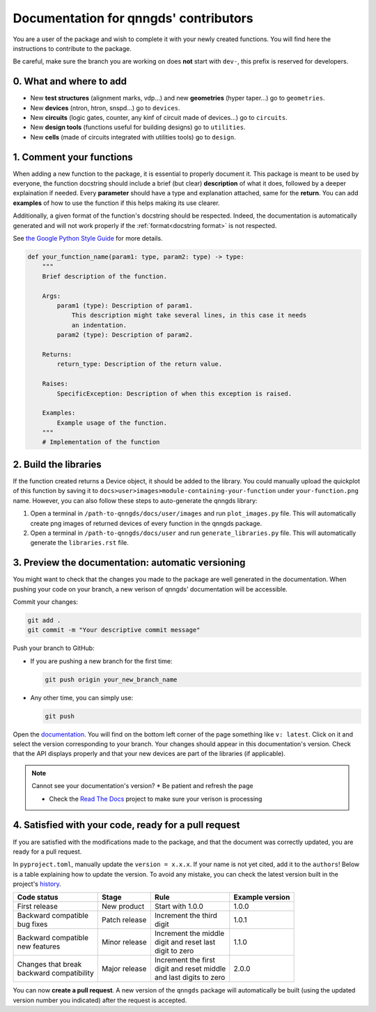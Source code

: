 .. _doc for contributors:

Documentation for qnngds' contributors
======================================

You are a user of the package and wish to complete it with your newly created
functions. You will find here the instructions to contribute to the package.

Be careful, make sure the branch you are working on does **not** start with
``dev-``, this prefix is reserved for developers.
 
0. What and where to add
------------------------

* New **test structures** (alignment marks, vdp...) and new **geometries**
  (hyper taper...) go to ``geometries``.
* New **devices** (ntron, htron, snspd...) go to ``devices``.
* New **circuits** (logic gates, counter, any kinf of circuit made of
  devices...) go to ``circuits``.
* New **design tools** (functions useful for building designs) go to
  ``utilities``.
* New **cells** (made of circuits integrated with utilities tools) go to
  ``design``. 

.. todo::
    Reorganize design.

.. todo::
    Once design is reorganized, send the contributors to the tuto ``creating 
    your cell``. This is what every contributor should ideally go through when
    adding a new circuit to the package. 

.. _Comment your functions:

1. Comment your functions
-------------------------

When adding a new function to the package, it is essential to properly document
it. This package is meant to be used by everyone, the function docstring should
include a brief (but clear) **description** of what it does, followed by a
deeper explaination if needed. Every **parameter** should have a type and
explanation attached, same for the **return**. You can add **examples** of how
to use the function if this helps making its use clearer.

Additionally, a given format of the function's docstring should be respected.
Indeed, the documentation is automatically generated and will not work properly
if the :ref:`format<docstring format>` is not respected.

.. todo::
    Add pre-commit hooks with auto-formatting (black, ruff).

.. _docstring format:

See `the Google Python Style Guide
<https://google.github.io/styleguide/pyguide.html#38-comments-and-docstrings>`_
for more details.

.. code-block:: python

    def your_function_name(param1: type, param2: type) -> type:
        """
        Brief description of the function.

        Args:
            param1 (type): Description of param1.
                This description might take several lines, in this case it needs
                an indentation.
            param2 (type): Description of param2.

        Returns:
            return_type: Description of the return value.

        Raises:
            SpecificException: Description of when this exception is raised.

        Examples:
            Example usage of the function.
        """
        # Implementation of the function

2. Build the libraries
----------------------

.. todo::
    Check how to automate that, running generate images and generate libraries 
    before pull request?

If the function created returns a Device object, it should be added to the
library. You could manually upload the quickplot of this function by saving it
to ``docs>user>images>module-containing-your-function`` under
``your-function.png`` name. However, you can also follow these steps to
auto-generate the qnngds library:

#. Open a terminal in ``/path-to-qnngds/docs/user/images`` and run
   ``plot_images.py`` file. This will automatically create png images of
   returned devices of every function in the qnngds package.

#. Open a terminal in ``/path-to-qnngds/docs/user`` and run
   ``generate_libraries.py`` file. This will automatically generate the
   ``libraries.rst`` file.

.. _rtd version in qnngds:

3. Preview the documentation: automatic versioning
--------------------------------------------------

You might want to check that the changes you made to the package are well
generated in the documentation. When pushing your code on your branch, a new
verison of qnngds' documentation will be accessible.

Commit your changes:

.. code-block:: bash

    git add .
    git commit -m "Your descriptive commit message"

Push your branch to GitHub:

* If you are pushing a new branch for the first time:

  .. code-block:: bash

      git push origin your_new_branch_name 

* Any other time, you can simply use:

  .. code-block:: bash
    
      git push

Open the `documentation <https://qnngds.readthedocs.io/en/latest/>`_. You will
find on the bottom left corner of the page something like ``v: latest``. Click
on it and select the version corresponding to your branch. Your changes should
appear in this documentation's version. Check that the API displays properly and
that your new devices are part of the libraries (if applicable).

.. note:: Cannot see your documentation's version? 
    * Be patient and refresh the page

    * Check the `Read The Docs <https://readthedocs.org/projects/qnngds/>`_
      project to make sure your verison is processing


4. Satisfied with your code, ready for a pull request
-----------------------------------------------------

If you are satisfied with the modifications made to the package, and that the
document was correctly updated, you are ready for a pull request.

.. _version package:

In ``pyproject.toml``, manually update the ``version = x.x.x``. If your name is
not yet cited, add it to the ``authors``! Below is a table explaining how to
update the version. To avoid any mistake, you can check the latest version built
in the project's `history <https://pypi.org/project/qnngds/#history>`_.

+-------------------------+----------------------+--------------------------+------------------------+
| Code status             | Stage                | Rule                     | Example version        |
+=========================+======================+==========================+========================+
| First release           | New product          | Start with 1.0.0         | 1.0.0                  |
+-------------------------+----------------------+--------------------------+------------------------+
| | Backward compatible   | Patch release        | | Increment the third    | 1.0.1                  |
| | bug fixes             |                      | | digit                  |                        |
+-------------------------+----------------------+--------------------------+------------------------+
| | Backward compatible   | Minor release        | | Increment the middle   | 1.1.0                  |
| | new features          |                      | | digit and reset last   |                        |
|                         |                      | | digit to zero          |                        |
+-------------------------+----------------------+--------------------------+------------------------+
| | Changes that break    | Major release        | | Increment the first    | 2.0.0                  |
| | backward compatibility|                      | | digit and reset middle |                        |
|                         |                      | | and last digits to zero|                        |
+-------------------------+----------------------+--------------------------+------------------------+

You can now **create a pull request**. A new version of the ``qnngds`` package
will automatically be built (using the updated version number you indicated)
after the request is accepted.
